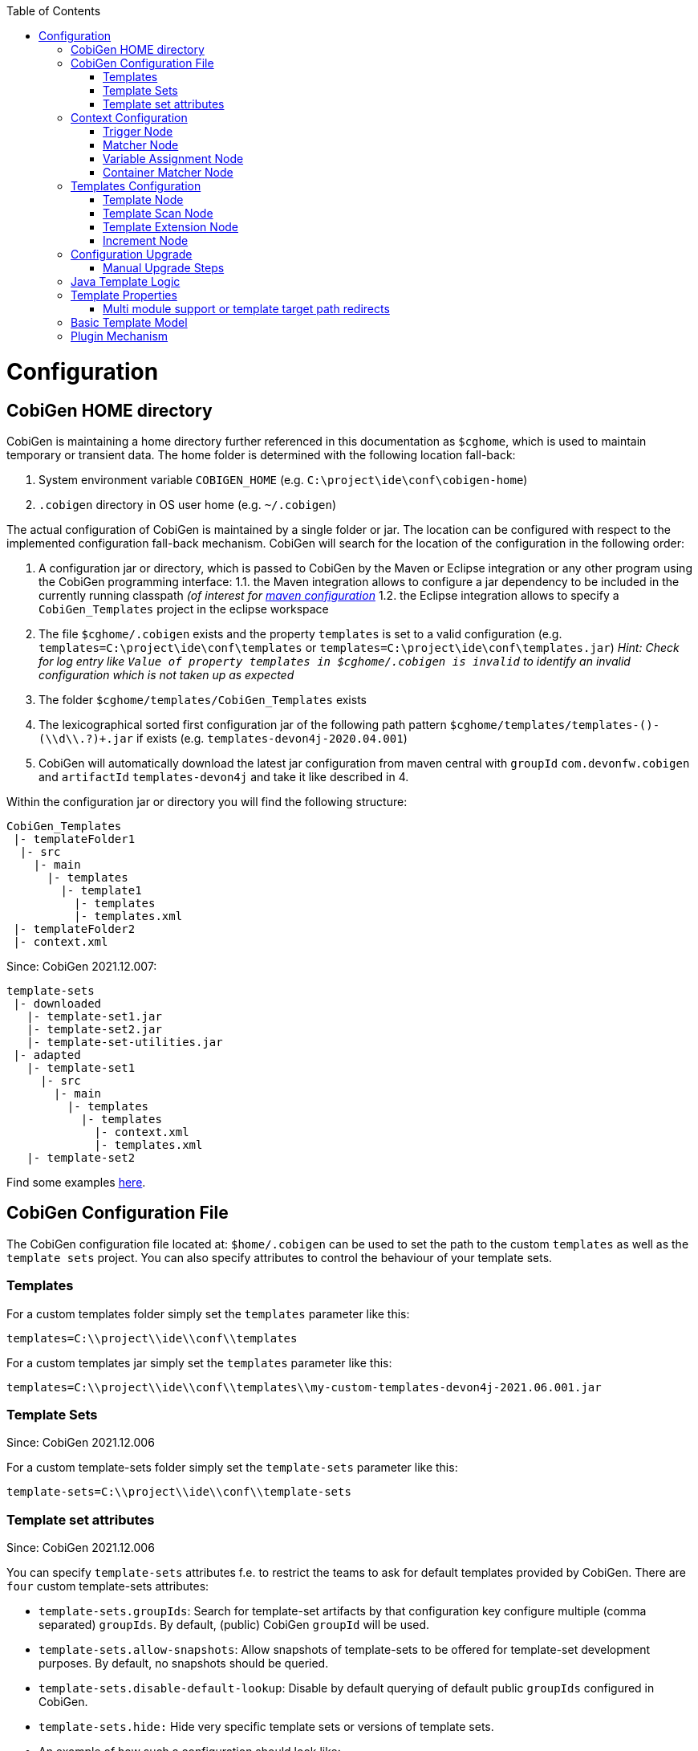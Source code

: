 :toc:
toc::[]

= Configuration

== CobiGen HOME directory

CobiGen is maintaining a home directory further referenced in this documentation as `$cghome`, which is used to maintain temporary or transient data. The home folder is determined with the following location fall-back:

1. System environment variable `COBIGEN_HOME` (e.g. `C:\project\ide\conf\cobigen-home`)
2. `.cobigen` directory in OS user home (e.g. `~/.cobigen`)

The actual configuration of CobiGen is maintained by a single folder or jar. The location can be configured with respect to the implemented configuration fall-back mechanism. CobiGen will search for the location of the configuration in the following order:

1. A configuration jar or directory, which is passed to CobiGen by the Maven or Eclipse integration or any other program using the CobiGen programming interface:
1.1. the Maven integration allows to configure a jar dependency to be included in the currently running classpath _(of interest for link:cobigen-maven_configuration#plugin-injection-since-v3[maven configuration]_
1.2. the Eclipse integration allows to specify a `CobiGen_Templates` project in the eclipse workspace
2. The file `$cghome/.cobigen` exists and the property `templates` is set to a valid configuration (e.g. `templates=C:\project\ide\conf\templates` or `templates=C:\project\ide\conf\templates.jar`) _Hint: Check for log entry like `Value of property templates in $cghome/.cobigen is invalid` to identify an invalid configuration which is not taken up as expected_
3. The folder `$cghome/templates/CobiGen_Templates` exists
4. The lexicographical sorted first configuration jar of the following path pattern `$cghome/templates/templates-([^-]+)-(\\d+\\.?)+.jar` if exists (e.g. `templates-devon4j-2020.04.001`)
5. CobiGen will automatically download the latest jar configuration from maven central with `groupId` `com.devonfw.cobigen` and `artifactId` `templates-devon4j` and take it like described in 4.

Within the configuration jar or directory you will find the following structure:

```
CobiGen_Templates
 |- templateFolder1
  |- src
    |- main
      |- templates
        |- template1
          |- templates
          |- templates.xml
 |- templateFolder2
 |- context.xml
```

Since: CobiGen 2021.12.007:

```
template-sets
 |- downloaded
   |- template-set1.jar
   |- template-set2.jar
   |- template-set-utilities.jar
 |- adapted
   |- template-set1
     |- src
       |- main
         |- templates
           |- templates
             |- context.xml
             |- templates.xml
   |- template-set2
```

Find some examples https://github.com/devonfw/cobigen/tree/master/cobigen-templates[here].

== CobiGen Configuration File

The CobiGen configuration file located at: `$home/.cobigen` can be used to set the path to the custom `templates` as well as the `template sets` project.
You can also specify attributes to control the behaviour of your template sets.

=== Templates

For a custom templates folder simply set the `templates` parameter like this:

```
templates=C:\\project\\ide\\conf\\templates
```

For a custom templates jar simply set the `templates` parameter like this:

```
templates=C:\\project\\ide\\conf\\templates\\my-custom-templates-devon4j-2021.06.001.jar
```

=== Template Sets
Since: CobiGen 2021.12.006

For a custom template-sets folder simply set the `template-sets` parameter like this:

```
template-sets=C:\\project\\ide\\conf\\template-sets
```

=== Template set attributes
Since: CobiGen 2021.12.006

You can specify `template-sets` attributes f.e. to restrict the teams to ask for default templates provided by CobiGen. There are `four` custom template-sets attributes:

* `template-sets.groupIds`: Search for template-set artifacts by that configuration key
configure multiple (comma separated) `groupIds`. By default, (public) CobiGen `groupId` will be used.

* `template-sets.allow-snapshots`: Allow snapshots of template-sets to be offered for template-set development purposes. By default, no snapshots should be queried.

* `template-sets.disable-default-lookup`: Disable by default querying of default public `groupIds` configured in CobiGen.

* `template-sets.hide:` Hide very specific template sets or versions of template sets.

* An example of how such a configuration should look like:

```
template-sets.groupIds=com.devonfw.cobigen.templates,jaxen,jakarta.xml.bind
template-sets.allow-snapshots=true
template-sets.disable-default-lookup=false
template-sets.hide=com.devonfw.cobigen.templates:crud-angular-client-app:2021.12.007-SNAPSHOT
```

== Context Configuration

The context configuration (`context.xml`) always has the following root structure:

.Context Configuration
```xml
<?xml version="1.0" encoding="UTF-8"?>
<contextConfiguration xmlns="http://capgemini.com"
                      xmlns:xsi="http://www.w3.org/2001/XMLSchema-instance"
                      version="1.0">
    <triggers>
        ...
    </triggers>
</contextConfiguration>
```

The context configuration has a `version` attribute, which should match the XSD version the context configuration is an instance of. It should not state the version of the currently released version of CobiGen. This attribute should be maintained by the context configuration developers. If configured correctly, it will provide a better feedback for the user and thus higher user experience. Currently there is only the version v1.0. For further version there will be a changelog later on.

=== Trigger Node

As children of the `<triggers>` node you can define different triggers. By defining a `<trigger>` you declare a mapping between special inputs and a `templateFolder`, which contains all templates, which are worth to be generated with the given input.

.trigger configuration
```xml
<trigger id="..." type="..." templateFolder="..." inputCharset="UTF-8" >
    ...
</trigger>
```

* The attribute `id` should be unique within an context configuration. It is necessary for efficient internal processing.
* The attribute `type` declares a specific _trigger interpreter_, which might be provided by additional plug-ins. A _trigger interpreter_ has to provide an _input reader_, which reads specific inputs and creates a template object model out of it to be processed by the FreeMarker template engine later on. Have a look at the plug-in's documentation of your interest and see, which trigger types and thus inputs are currently supported.
* The attribute `templateFolder` declares the relative path to the template folder, which will be used if the trigger gets activated.
* The attribute `inputCharset` _(optional)_ determines the charset to be used for reading any input file.

=== Matcher Node

A trigger will be activated if its matchers hold the following formula:

`!(NOT || ... || NOT) && AND && ... && AND && (OR || ... || OR)`

Whereas NOT/AND/OR describes the `accumulationType` of a _matcher_ (see below) and e.g. `NOT` means 'a _matcher_ with `accumulationType` NOT matches a given input'. Thus additionally to an _input reader_, a _trigger interpreter_ has to define at least one set of _matchers_, which are satisfiable, to be fully functional. A `<matcher>` node declares a specific characteristics a valid input should have.

.Matcher Configuration
```xml
<matcher type="..." value="..." accumulationType="...">
    ...
</matcher>
```

* The attribute `type` declares a specific type of _matcher_, which has to be provided by the surrounding _trigger interpreter_. Have a look at the plug-in's documentation, which also provides the used trigger type for more information about valid matcher and their functionalities.
* The attribute `value` might contain any information necessary for processing the _matcher's_ functionality. Have a look at the relevant plug-in's documentation for more detail.
* The attribute `accumulationType` _(optional)_ specifies how the matcher will influence the trigger activation. Valid values are:
** OR (default): if any matcher of accumulation type OR _matches_, the trigger will be activated as long as there are no further matchers with different accumulation types
** AND: if any matcher with AND accumulation type does _not match_, the trigger will _not_ be activated
** NOT: if any matcher with NOT accumulation type _matches_, the trigger will _not_ be activated

=== Variable Assignment Node


Finally, a `<matcher>` node can have multiple `<variableAssignment>` nodes as children. _Variable assignments_ allow to parametrize the generation by additional values, which will be added to the object model for template processing. The variables declared using _variable assignments_, will be made accessible in the templates.xml as well in the object model for template processing via the namespace `variables.*`.

.Complete Configuration Pattern
```xml
<?xml version="1.0" encoding="UTF-8"?>
<contextConfiguration xmlns="http://capgemini.com"
                      xmlns:xsi="http://www.w3.org/2001/XMLSchema-instance"
                      version="1.0">
    <triggers>
        <trigger id="..." type="..." templateFolder="...">
            <matcher type="..." value="...">
                <variableAssignment type="..." key="..." value="..." />
            </matcher>
        </trigger>
    </triggers>
</contextConfiguration>
```

* The attribute `type` declares the type of _variable assignment_ to be processed by the _trigger interpreter_ providing plug-in. This attribute enables _variable assignments_ with different dynamic value resolutions.
* The attribute `key` declares the namespace under which the resolved value will be accessible later on.
* The attribute `value` might declare a constant value to be assigned or any hint for value resolution done by the _trigger interpreter_ providing plug-in. For instance, if `type` is `regex`, then on `value` you will assign the matched group number by the regex (1, 2, 3...)


=== Container Matcher Node
The `<containerMatcher>` node is an additional matcher for matching containers of multiple input objects.
Such a container might be a package, which encloses multiple types or---more generic---a model, which encloses multiple elements. A container matcher can be declared side by side with other matchers:

.`ContainerMatcher` Declaration
```xml
<?xml version="1.0" encoding="UTF-8"?>
<contextConfiguration xmlns="http://capgemini.com"
                      xmlns:xsi="http://www.w3.org/2001/XMLSchema-instance"
                      version="1.0">
    <triggers>
        <trigger id="..." type="..." templateFolder="..." >
            <containerMatcher type="..." value="..." retrieveObjectsRecursively="..." />
            <matcher type="..." value="...">
                <variableAssignment type="..." variable="..." value="..." />
            </matcher>
        </trigger>
    </triggers>
</contextConfiguration>
```

* The attribute `type` declares a specific type of _matcher_, which has to be provided by the surrounding _trigger interpreter_. Have a look at the plug-in's documentation, which also provides the used trigger type for more information about valid matcher and their functionalities.

* The attribute `value` might contain any information necessary for processing the _matcher's_ functionality. Have a look at the relevant plug-in's documentation for more detail.

* The attribute `retrieveObjectsRecursively` _(optional boolean)_ states, whether the children of the input should be retrieved recursively to find matching inputs for generation.


The semantics of a container matchers are the following:

* A `<containerMatcher>` does not declare any `<variableAssignment>` nodes
* A `<containerMatcher>` matches an input if and only if one of its enclosed elements satisfies a set of `<matcher>` nodes of the same `<trigger>`
* Inputs, which match a `<containerMatcher>` will cause a generation for each enclosed element

== Templates Configuration

The template configuration (`templates.xml`) specifies, which templates exist and under which circumstances it will be generated. There are two possible configuration styles:

1. Configure the template meta-data for each template file by xref:template-node[template nodes]

2. `_(since cobigen-core-v1.2.0)_`: Configure `xref:templatescan-node[templateScan nodes]` to automatically retrieve a default configuration for all files within a configured folder and possibly modify the automatically configured templates using xref:templateextension-node[`templateExtension` nodes]

To get an intuition of the idea, the following will initially describe the first (more extensive) configuration style. Such an configuration root structure looks as follows:

.Extensive Templates Configuration
```xml
<?xml version="1.0" encoding="UTF-8"?>
<templatesConfiguration xmlns="http://capgemini.com"
                        xmlns:xsi="http://www.w3.org/2001/XMLSchema-instance"
                        version="1.0" templateEngine="FreeMarker">
    <templates>
            ...
    </templates>
    <increments>
            ...
    </increments>
</templatesConfiguration>
```
The root node `<templatesConfiguration>` specifies two attributes. The attribute `version` provides further usability support and will be handled analogous to the `version` attribute of the xref:context-configuration[context configuration]. The optional attribute `templateEngine` specifies the template engine to be used for processing the templates (_since `cobigen-core-4.0.0`_). By default it is set to FreeMarker.

The node `<templatesConfiguration>` allows two different grouping nodes as children. First, there is the `<templates>` node, which groups all declarations of templates. Second, there is the `<increments>` node, which groups all declarations about increments.

=== Template Node

The `<templates>` node groups multiple `<template>` declarations, which enables further generation. Each template file should be registered at least once as a template to be considered.

.Example Template Configuration
```xml
<templates>
    <template name="..." destinationPath="..." templateFile="..." mergeStrategy="..." targetCharset="..." />
    ...
</templates>
```

A template declaration consist of multiple information:

* The attribute `name` specifies an unique ID within the templates configuration, which will later be reused in the xref:increment-node[increment definitions].
* The attribute `destinationPath` specifies the destination path the template will be generated to. It is possible to use all variables defined by xref:variableassignment-node[variable assignments] within the path declaration using the FreeMarker syntax `${variables.*}`. While resolving the variable expressions, each dot within the value will be automatically replaced by a slash. This behavior is accounted for by the transformations of Java packages to paths as CobiGen has first been developed in the context of the Java world. Furthermore, the destination path variable resolution provides the following additional built-in operators analogue to the FreeMarker syntax:
** `?cap_first` analogue to http://freemarker.org/docs/ref_builtins_string.html#ref_builtin_cap_first[FreeMarker]
** `?uncap_first` analogue to http://freemarker.org/docs/ref_builtins_string.html#ref_builtin_uncap_first[FreeMarker]
** `?lower_case` analogue to http://freemarker.org/docs/ref_builtins_string.html#ref_builtin_lower_case[FreeMarker]
** `?upper_case` analogue to http://freemarker.org/docs/ref_builtins_string.html#ref_builtin_upper_case[FreeMarker]
** `?replace(regex, replacement)` - Replaces all occurrences of the regular expression `regex` in the variable's value with the given `replacement` string. (since `cobigen-core v1.1.0`)
** `?removeSuffix(suffix)` - Removes the given `suffix` in the variable's value iff the variable's value ends with the given `suffix`. Otherwise nothing will happen. (since `cobigen-core v1.1.0`)
** `?removePrefix(prefix)` - Analogue to `?removeSuffix` but removes the prefix of the variable's value. (since `cobigen-core v1.1.0`)
* The attribute `templateFile` describes the relative path dependent on the template folder specified in the xref:trigger-node[trigger] to the template file to be generated.
* The attribute `mergeStrategy` _(optional)_ can be _optionally_ specified and declares the type of merge mechanism to be used, when the `destinationPath` points to an already existing file. CobiGen by itself just comes with a `mergeStrategy` `override`, which enforces file regeneration in total. Additional available merge strategies have to be obtained from the different plug-in's documentations (see here for link:cobigen-javaplugin#merger-extensions[java], link:cobigen-xmlplugin#merger-extensions[XML], link:cobigen-propertyplugin#merger-extensions[properties], and link:cobigen-textmerger#merger-extensions[text]). Default: _not set_ (means not mergeable)
* The attribute `targetCharset` _(optional)_ can be _optionally_ specified and declares the encoding with which the contents will be written into the destination file. This also includes reading an existing file at the destination path for merging its contents with the newly generated ones. Default: _UTF-8_

_(Since version 4.1.0)_ It is possible to reference external `template` (templates defined on another trigger), thanks to using `<incrementRef ...>` that are explained xref:increment-node[here].

=== Template Scan Node

_(since `cobigen-core-v1.2.0`)_

The second configuration style for template meta-data is driven by initially scanning all available templates and automatically configure them with a default set of meta-data. A scanning configuration might look like this:

.Example of Template-scan configuration
```xml
<?xml version="1.0" encoding="UTF-8"?>
<templatesConfiguration xmlns="http://capgemini.com"
                        xmlns:xsi="http://www.w3.org/2001/XMLSchema-instance"
                        version="1.2">
    <templateScans>
        <templateScan templatePath="templates" templateNamePrefix="prefix_" destinationPath="src/main/java"/>
    </templateScans>
</templatesConfiguration>
```
You can specify multiple `<templateScan ...>` nodes for different `templatePaths` and different `templateNamePrefixes`.

* The `name` can be specified to later on reference the templates found by a template-scan within an xref:increment-node[increment]. _(since `cobigen-core-v2.1.`)_
* The `templatePath` specifies the relative path from the `templates.xml` to the root folder from which the template scan should be performed.
* The `templateNamePrefix` _(optional)_ defines a common id prefix, which will be added to all found and automatically configured templates.
* The `destinationPath` defines the root folder all found templates should be generated to, whereas the root folder will be a prefix for all found and automatically configured templates.

A `templateScan` will result in the following **default configuration of templates**. For each file found, new xref:template-node[template] will be created virtually with the following default values:

* `id`: file name without `.ftl` extension prefixed by `templateNamePrefix` from `template-scan`
* `destinationPath`: relative file path of the file found with the prefix defined by `destinationPath` from `template-scan`. Furthermore,
** it is possible to use the syntax for accessing and modifying variables as described for the attribute `destinationPath` of the xref:template-node[template node], besides the only difference, that due to file system restrictions you have to replace all `?`-signs (for built-ins) with `#`-signs.
** the files to be scanned, should provide their final file extension by the following file naming convention: `<filename>.<extension>.ftl` Thus the file extension `.ftl` will be removed after generation.
* `templateFile`: relative path to the file found
* `mergeStrategy`: _(optional)_ not set means not mergeable
* `targetCharset`:  _(optional)_ defaults to UTF-8

_(Since version 4.1.0)_ It is possible to reference external `templateScan` (`templateScans` defined on another trigger), thanks to using `<incrementRef ...>` that are explained xref:increment-node[here].

=== Template Extension Node
_(since `cobigen-core-v1.2.0`)_

Additionally to the `xref:templatescan-node[templateScan declaration]` it is easily possible to rewrite specific attributes for any scanned and automatically configured template.

.Example Configuration of a `TemplateExtension`

```xml
<templates>
    <templateExtension ref="prefix_FooClass.java" mergeStrategy="javamerge" />
</templates>

<templateScans>
    <templateScan templatePath="foo" templateNamePrefix="prefix_" destinationPath="src/main/java/foo"/>
</templateScans>
```

Lets assume, that the above example declares a `template-scan` for the folder `foo`, which contains a file `FooClass.java.ftl` in any folder depth. Thus the template scan will automatically create a virtual xref:template-node[template] declaration with `id=prefix_FooClass.java` and further `xref:templatescan-node[default configuration]`.

Using the `templateExtension` declaration above will reference the scanned template by the attribute `ref` and overrides the `mergeStrategy` of the automatically configured template by the value `javamerge`. Thus we are able to minimize the needed templates configuration.

_(Since version 4.1.0)_ It is possible to reference external `templateExtension` (`templateExtensions` defined on another trigger), thanks to using `<incrementRef ...>` that are explained xref:increment-node[here].

=== Increment Node
The `<increments>` node groups multiple `<increment>` nodes, which can be seen as a collection of templates to be generated. An increment will be defined by a unique `id` and a human readable `description`.

```xml
<increments>
    <increment id="..." description="...">
        <incrementRef ref="..." />
        <templateRef ref="..." />
        <templateScanRef ref="..." />
    </increment>
</increments>
```

An increment might contain multiple increments and/or templates, which will be referenced using `<incrementRef ...>`, `<templateRef ...>`, resp. `<templateScanRef ...>` nodes. These nodes only declare the attribute `ref`, which will reference an increment, a template, or a template-scan by its `id` or `name`.

_(Since version 4.1.0)_  An special case of `<incrementRef ...>` is the external `incrementsRef`. By default, `<incrementRef ...>` are used to reference increments defined in the same `templates.xml` file. So for example, we could have:

```xml
<increments>
    <increment id="incA" description="...">
        <incrementRef ref="incB" />
    </increment>
    <increment id="incB" description="...">
        <templateRef .... />
        <templateScan .... />
    </increment>
</increments>
```

However, if we want to reference an increment that it is not defined inside our `templates.xml` (an increment defined for another trigger), then we can use external `incrementRef` as shown below:

```xml
<increment name="..." description="...">
    <incrementRef ref="trigger_id::increment_id"/>
</increment>
```

The ref string is split using as delimiter `::`. The first part of the string, is the `trigger_id` to reference. That trigger contains an `increment_id`. Currently, this functionality only works when both templates use the same kind of input file.

== Configuration Upgrade

`CobiGen 2021.12.007` introduces an updated configuration folder structure:

```
template-sets
 |- downloaded
   |- template-set1.jar
   |- template-set2.jar
   |- template-set-utilities.jar
 |- adapted
   |- template-set1
     |- src
       |- main
         |- templates
           |- templates
             |- context.xml
             |- templates.xml
   |- template-set2
```

The updated structure splits the old structure, which consisted of multiple pom and context files,
into multiple files corresponding to every template set that will be created.
In order too manually upgrade

=== Manual Upgrade Steps
If you wish to manually split your templates into smaller parts as specified in version 3.0). Please follow the following instruction.
Naviagte to your CobGen directory e.g. `$cghome/.cobigen`. If the `template-sets` folder is missing,
please create one. Navigate into the folder and create a `downloaded` and an `adapted` folder.

In order to manually upgrade your configuration file, the monolithic pom and context files
   * will be split into multiple files corresponding to every template set that will be created.

The example below should you give a brief overview of the differences between the new and the old configuration structure:

(OLD)

```
CobiGen_Templates
 |- templateFolder1
  |- src
    |- main
      |- templates
        |- template1
          |- templates
          |- templates.xml
 |- templateFolder2
 |- context.xml
```

Since: CobiGen 2021.12.007:

```
template-sets
 |- downloaded
   |- template-set1.jar
   |- template-set2.jar
   |- template-set-utilities.jar
 |- adapted
   |- template-set1
     |- src
       |- main
         |- templates
           |- templates
             |- context.xml
             |- templates.xml
   |- template-set2
```
The new strucutre holds a download folder for downloaded templates which are stored as JAR-Files.

Before you manually adapt existing templates, it is advised, to backup your files first.

To perform the upgrade change to `$cghome/.cobigen` and navigate to this path: templates\CobiGen_Templates\src\main\templates
and copy the template-folder you want to upgrade. Place them in the newly `generated adapted`-Folder. Done!


== Java Template Logic

_since `cobigen-core-3.0.0` which is included in the Eclipse and Maven Plugin since version 2.0.0_
In addition, it is possible to implement more complex template logic by custom Java code. To enable this feature, you can simply import the the `CobiGen_Templates` by clicking on _Adapt Templates_, turn it into a simple maven project (if it is not already) and implement any Java logic in the common maven layout (e.g. in the source folder `src/main/java`). Each Java class will be instantiated by CobiGen for each generation process. Thus, you can even store any state within a Java class instance during generation. However, there is currently no guarantee according to the template processing order.

As a consequence, you have to implement your Java classes with a public default (non-parameter) constructor to be used by any template. Methods of the implemented Java classes can be called within templates by the simple standard FreeMarker expression for calling Bean methods: `SimpleType.methodName(param1)`. Until now, CobiGen will shadow multiple types with the same simple name non-deterministically. So please prevent yourself from that situation.

Finally, if you would like to do some reflection within your Java code accessing any type of the template project or any type referenced by the input, you should load classes by making use of the classloader of the util classes. CobiGen will take care of the correct classloader building including the classpath of the input source as well as of the classpath of the template project. If you use any other classloader or build it by your own, there will be no guarantee, that generation succeeds.

== Template Properties

_since `cobigen-core-4.0.0`_
Using a configuration with `xref:templatescan-node[template scan]`, you can make use of properties in templates specified in property files named `cobigen.properties` next to the templates. The property files are specified as https://en.wikipedia.org/wiki/.properties[Java property files]. Property files can be nested in sub-folders. Properties will be resolved including property shading. Properties defined nearest to the template to be generated will take precedence.
In addition, a `cobigen.properties` file can be specified in the target folder root (in eclipse plugin, this is equal to the source project root). These properties take precedence over template properties specified in the template folder.

NOTE: It is not allowed to override context variables in `cobigen.properties` specifications as we have not found any interesting use case. This is most probably an error of the template designer, CobiGen will raise an error in this case.

=== Multi module support or template target path redirects

_since `cobigen-core-4.0.0`_
One special property you can specify in the template properties is the property `relocate`. It will cause the current folder and its sub-folders to be relocated at destination path resolution time. Take the following example:

```
folder
  - sub1
    Template.java.ftl
    cobigen.properties
```

Let the `cobigen.properties` file contain the line `relocate=../sub2/${cwd}`. Given that, the relative destination path of `Template.java.ftl` will be resolved to `folder/sub2/Template.java`. Compare `xref:templatescan-node[template scan]` configuration for more information about basic path resolution. The `relocate` property specifies a relative path from the location of the `cobigen.properties`. The `${cwd}` placeholder will contain the remaining relative path from the `cobigen.properties` location to the template file. In this basic example it just contains `Template.java.ftl`, but it may even be any relative path including sub-folders of sub1 and its templates.
Given the `relocate` feature, you can even step out of the root path, which in general is the project/maven module the input is located in. This enables template designers to even address, e.g., maven modules located next to the module the input is coming from.

== Basic Template Model

In addition to what is served by the different model builders of the different plug-ins, CobiGen provides a minimal model based on context variables as well as CobiGen properties. The following model is independent of the input format and will be served as a template model all the time:

* variables
** all triggered `xref:variableassignment-node[context variables]` mapped to its assigned/mapped value
** all xref:template-properties[template properties]
* all simple names of xref:java-template-logic[Java template logic] implementation classes
* all full qualified names of xref:java-template-logic[Java template logic] implementation classes
* further input related model, e.g. link:cobigen-javaplugin#template-object-model[model from Java inputs]

== Plugin Mechanism

Since `cobigen-core 4.1.0`, we changed the plug-in discovery mechanism. So far it was necessary to register new plugins programmatically, which introduces the need to let every tool integration, i.e. for eclipse or maven, be dependent on every plug-in, which should be released. This made release cycles take long time as all plug-ins have to be integrated into a final release of maven or eclipse integration.

Now, plug-ins are automatically discovered by the Java https://docs.oracle.com/javase/tutorial/ext/basics/spi.html[Service Loader] mechanism from the classpath. This also effects the setup of link:cobigen-eclipse_installation#upgrading-to-v3[eclipse] and link:cobigen-maven_configuration#additions-since-v3[maven] integration to allow modular releases of CobiGen in future. We are now able to provide faster rollouts of bug-fixes in any of the plug-ins as they can be released completely independently.
